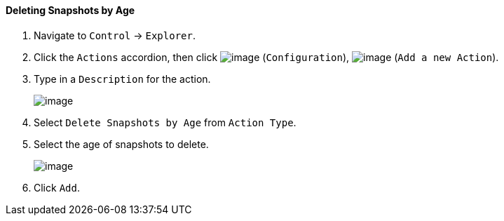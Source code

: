 ==== Deleting Snapshots by Age

. Navigate to `Control` -> `Explorer`.

. Click the `Actions` accordion, then click image:../images/1847.png[image]
(`Configuration`), image:../images/1848.png[image] (`Add a new Action`).

. Type in a `Description` for the action.
+
image:../images/1909.png[image]

. Select `Delete Snapshots by Age` from `Action Type`.

. Select the age of snapshots to delete.
+
image:../images/1910.png[image]

. Click `Add`.

